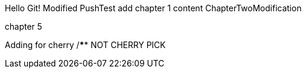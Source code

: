 Hello Git!
Modified
PushTest
add chapter 1 content
ChapterTwoModification

chapter 5

Adding for cherry
/******************************************************
NOT CHERRY PICK
*******************************************************
